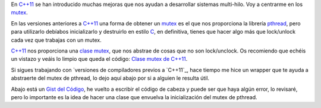 .. title: Mutex C++
.. slug: cpp-mutex
.. date: 2014/04/24 17:50:00
.. tags: C++, pthread
.. link: 
.. description: Un capa que facilita el uso de los mutex de pthread en C++98 y una mejor solución en C++11_
.. type: text

En `C++11`_ se han introducido muchas mejoras que nos ayudan a desarrollar sistemas multi-hilo. Voy a centrarme en los mutex_. 

En las versiones anteriores a `C++11`_ una forma de obtener un mutex_ es el que nos proporciona la librería pthread_, pero para utilizarlo debíabos inicializarlo y destruirlo en estilo C_, en definitiva, tienes que hacer algo más que lock/unlock cada vez que trabajas con un mutex.

`C++11`_ nos proporciona una `clase mutex`_, que nos abstrae de cosas que no son lock/unclock. Os recomiendo que echéis un vistazo y veáis lo limpio que queda el código: `Clase mutex de C++11`_.

Si sigues trabajando con `versiones de compiladores previos a `C++11`_, hace tiempo me hice un wrapper que te ayuda a abstraerte del mutex de pthread, lo dejo aquí abajo por si a alguien le resulta útil. 

Abajo está un `Gist del Código`_, he vuelto a escribir el código de cabeza y puede ser que haya algún error, lo revisaré, pero lo importante es la idea de hacer una clase que envuelva la inicialización del mutex de pthread. 

.. gist:: 11257689



.. _mutex: http://es.wikipedia.org/wiki/Exclusi%C3%B3n_mutua_(inform%C3%A1tica)
.. _`C++11`: http://es.wikipedia.org/wiki/C%2B%2B11
.. _C: http://es.wikipedia.org/wiki/C_(lenguaje_de_programaci%C3%B3n)
.. _`clase mutex`: http://es.cppreference.com/w/cpp/thread/mutex
.. _`clase mutex de C++11`: http://es.cppreference.com/w/cpp/thread/mutex
.. _pthread: http://en.wikipedia.org/wiki/POSIX_Threads
.. _`versiones de compiladores previos a C++11`: http://clang.llvm.org/cxx_status.html
.. _`Gist del Código`: https://gist.github.com/carlosvin/11257689
